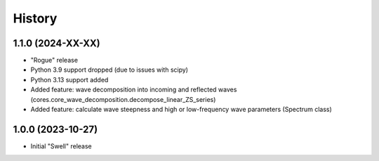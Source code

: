 =======
History
=======

1.1.0 (2024-XX-XX)
------------------

* "Rogue" release
* Python 3.9 support dropped (due to issues with scipy)
* Python 3.13 support added
* Added feature: wave decomposition into incoming and reflected waves (cores.core_wave_decomposition.decompose_linear_ZS_series)
* Added feature: calculate wave steepness and high or low-frequency wave parameters (Spectrum class)

1.0.0 (2023-10-27)
------------------

* Initial "Swell" release